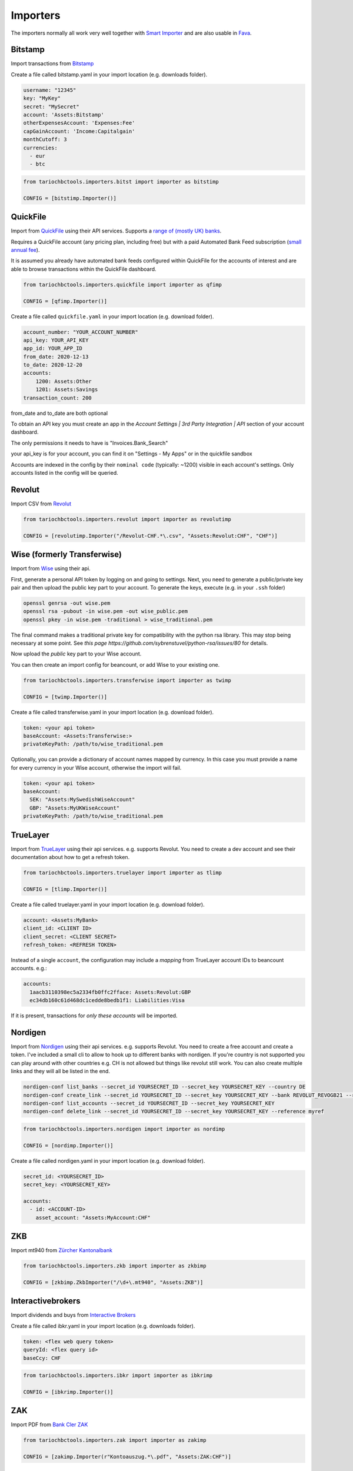 Importers
=========

The importers normally all work very well together with `Smart Importer <https://github.com/beancount/smart_importer/>`__
and are also usable in `Fava <https://github.com/beancount/fava/>`__.

Bitstamp
--------

Import transactions from `Bitstamp <https://www.bitstamp.com/>`__

Create a file called bitstamp.yaml in your import location (e.g. downloads folder).

.. code-block:: yaml

  username: "12345"
  key: "MyKey"
  secret: "MySecret"
  account: 'Assets:Bitstamp'
  otherExpensesAccount: 'Expenses:Fee'
  capGainAccount: 'Income:Capitalgain'
  monthCutoff: 3
  currencies:
    - eur
    - btc

.. code-block:: python

  from tariochbctools.importers.bitst import importer as bitstimp

  CONFIG = [bitstimp.Importer()]


QuickFile
--------------
Import from `QuickFile <https://www.quickfile.co.uk/>`__ using their API services.
Supports a `range of (mostly UK) banks <https://www.quickfile.co.uk/openbanking/providers>`__.

Requires a QuickFile account (any pricing plan, including free) but with a paid
Automated Bank Feed subscription (`small annual fee <https://www.quickfile.co.uk/home/pricing>`__).

It is assumed you already have automated bank feeds configured within QuickFile
for the accounts of interest and are able to browse transactions within the QuickFile dashboard.

.. code-block:: python

  from tariochbctools.importers.quickfile import importer as qfimp

  CONFIG = [qfimp.Importer()]

Create a file called ``quickfile.yaml`` in your import location (e.g. download folder).

.. code-block:: yaml

  account_number: "YOUR_ACCOUNT_NUMBER"
  api_key: YOUR_API_KEY
  app_id: YOUR_APP_ID
  from_date: 2020-12-13
  to_date: 2020-12-20
  accounts:
      1200: Assets:Other
      1201: Assets:Savings
  transaction_count: 200

from_date and to_date are both optional

To obtain an API key you must create an app in the `Account Settings | 3rd
Party Integration | API` section of your account dashboard.

The only permissions it needs to have is "Invoices.Bank_Search"

your api_key is for your account, you can find it on "Settings - My Apps" or in the quickfile sandbox

Accounts are indexed in the config by their ``nominal code`` (typically: ~1200)
visible in each account's settings. Only accounts listed in the config will be
queried.


Revolut
-------

Import CSV from `Revolut <https://www.revolut.com/>`__

.. code-block:: python

  from tariochbctools.importers.revolut import importer as revolutimp

  CONFIG = [revolutimp.Importer("/Revolut-CHF.*\.csv", "Assets:Revolut:CHF", "CHF")]


Wise (formerly Transferwise)
----------------------------

Import from `Wise <https://www.wise.com/>`__ using their api.

First, generate a personal API token by logging on and going to settings.
Next, you need to generate a public/private key pair and then upload the public
key part to your account. To generate the keys, execute (e.g. in your ``.ssh`` folder)

.. code-block:: bash

   openssl genrsa -out wise.pem
   openssl rsa -pubout -in wise.pem -out wise_public.pem
   openssl pkey -in wise.pem -traditional > wise_traditional.pem

The final command makes a traditional private key for compatibility with the python rsa library. This may stop being necessary at some point. See `this page https://github.com/sybrenstuvel/python-rsa/issues/80` for details.

Now upload the *public* key part to your Wise account.

You can then create an import config for beancount, or add Wise to your existing one.

.. code-block:: python

  from tariochbctools.importers.transferwise import importer as twimp

  CONFIG = [twimp.Importer()]

Create a file called transferwise.yaml in your import location (e.g. download folder).

.. code-block:: yaml

  token: <your api token>
  baseAccount: <Assets:Transferwise:>
  privateKeyPath: /path/to/wise_traditional.pem


Optionally, you can provide a dictionary of account names mapped by currency. In this case
you must provide a name for every currency in your Wise account, otherwise the import will
fail.


.. code-block:: yaml

  token: <your api token>
  baseAccount:
    SEK: "Assets:MySwedishWiseAccount"
    GBP: "Assets:MyUKWiseAccount"
  privateKeyPath: /path/to/wise_traditional.pem

TrueLayer
---------

Import from `TrueLayer <https://www.truelayer.com/>`__ using their api services. e.g. supports Revolut.
You need to create a dev account and see their documentation about how to get a refresh token.

.. code-block:: python

  from tariochbctools.importers.truelayer import importer as tlimp

  CONFIG = [tlimp.Importer()]

Create a file called truelayer.yaml in your import location (e.g. download folder).

.. code-block:: yaml

  account: <Assets:MyBank>
  client_id: <CLIENT ID>
  client_secret: <CLIENT SECRET>
  refresh_token: <REFRESH TOKEN>

Instead of a single ``account``, the configuration may include a *mapping* from
TrueLayer account IDs to beancount accounts. e.g.:

.. code-block:: yaml

  accounts:
    1aacb3110398ec5a2334fb0ffc2fface: Assets:Revolut:GBP
    ec34db160c61d468dc1cedde8bedb1f1: Liabilities:Visa

If it is present, transactions for *only these accounts* will be imported.


Nordigen
--------

Import from `Nordigen <http://nordigen.com/>`__ using their api services. e.g. supports Revolut.
You need to create a free account and create a token. I've included a small cli to allow to hook up
to different banks with nordigen. If you're country is not supported you can play around with other countries
e.g. CH is not allowed but things like revolut still work. You can also create multiple links and they will
all be listed in the end.

.. code-block:: console

  nordigen-conf list_banks --secret_id YOURSECRET_ID --secret_key YOURSECRET_KEY --country DE
  nordigen-conf create_link --secret_id YOURSECRET_ID --secret_key YOURSECRET_KEY --bank REVOLUT_REVOGB21 --reference myref
  nordigen-conf list_accounts --secret_id YOURSECRET_ID --secret_key YOURSECRET_KEY
  nordigen-conf delete_link --secret_id YOURSECRET_ID --secret_key YOURSECRET_KEY --reference myref


.. code-block:: python

  from tariochbctools.importers.nordigen import importer as nordimp

  CONFIG = [nordimp.Importer()]

Create a file called nordigen.yaml in your import location (e.g. download folder).

.. code-block:: yaml

  secret_id: <YOURSECRET_ID>
  secret_key: <YOURSECRET_KEY>

  accounts:
    - id: <ACCOUNT-ID>
      asset_account: "Assets:MyAccount:CHF"


ZKB
---

Import mt940 from `Zürcher Kantonalbank <https://www.zkb.ch/>`__

.. code-block:: python

  from tariochbctools.importers.zkb import importer as zkbimp

  CONFIG = [zkbimp.ZkbImporter("/\d+\.mt940", "Assets:ZKB")]


Interactivebrokers
------------------

Import dividends and buys from `Interactive Brokers <https://www.interactivebrokers.com/>`__

Create a file called ibkr.yaml in your import location (e.g. downloads folder).

.. code-block:: yaml

  token: <flex web query token>
  queryId: <flex query id>
  baseCcy: CHF

.. code-block:: python

  from tariochbctools.importers.ibkr import importer as ibkrimp

  CONFIG = [ibkrimp.Importer()]


ZAK
---

Import PDF from `Bank Cler ZAK <https://www.cler.ch/de/info/zak/>`__

.. code-block:: python

  from tariochbctools.importers.zak import importer as zakimp

  CONFIG = [zakimp.Importer(r"Kontoauszug.*\.pdf", "Assets:ZAK:CHF")]


mt940
-----

Import Swift mt940 files.


Schedule
--------

Generate scheduled transactions.

Define a file called schedule.yaml in your import location (e.g. downloads folder). That describes the schedule transactions. They will be added each month at the end of the month.

.. code-block:: yaml

  transactions:
    - narration: 'Save'
      postings:
          - account: 'Assets:Normal'
            amount: '-10'
            currency: CHF
          - account: 'Assets:Saving'


.. code-block:: python

  from tariochbctools.importers.schedule import importer as scheduleimp

  CONFIG = [scheduleimp.Importer()]


Cembra Mastercard Montly Statement
----------------------------------

Import Monthly Statement PDF from Cembra Money Bank (e.g. Cumulus Mastercard).
Requires the dependencies for camelot to be installed. See https://camelot-py.readthedocs.io/en/master/user/install-deps.html#install-deps


.. code-block:: python

  from tariochbctools.importers.cembrastatement import importer as cembrastatementimp

  CONFIG = [cembrastatementimp.Importer("\d+.pdf", "Liabilities:Cembra:Mastercard")]


Blockchain
----------

Import transactions from Blockchain

Create a file called blockchain.yaml in your import location (e.g. downloads folder).


.. code-block:: yaml

  base_ccy: CHF
  addresses:
    - address: 'SOMEADDRESS'
      currency: 'BTC'
      narration: 'Some Narration'
      asset_account: 'Assets:MyCrypto:BTC'
    - address: 'SOMEOTHERADDRESS'
      currency: 'LTC'
      narration: 'Some Narration'
      asset_account: 'Assets:MyCrypto:LTC'


.. code-block:: python

  from tariochbctools.importers.blockchain import importer as bcimp

  CONFIG = [bcimp.Importer()]


Mail Adapter
------------

Instead of expecting files to be in a local directory.
Connect per imap to a mail account and search for attachments to import using other importers.

Create a file called mail.yaml in your import location (e.g. downloads folder).


.. code-block:: yaml

  host: "imap.example.tld"
  user: "myuser"
  password: "mypassword"
  folder: "INBOX"
  targetFolder: "Archive"


The targetFolder is optional, if present, mails that had attachments which were valid, will be moved to this folder.


.. code-block:: python

  from tariochbctools.importers.general.mailAdapterImporter import MailAdapterImporter

  CONFIG = [MailAdapterImporter([MyImporter1(), MyImporter2()])]


Neon
----

Import CSV from `Neon <https://www.neon-free.ch/>`__

.. code-block:: python

  from tariochbctools.importers.neon import importer as neonimp

  CONFIG = [neonimp.Importer("\d\d\d\d_account_statements\.csv", "Assets:Neon:CHF")]


Viseca One
----------

Import PDF from `Viseca One <https://one-digitalservice.ch/>`__

.. code-block:: python

  from tariochbctools.importers.viseca import importer as visecaimp

  CONFIG = [visecaimp.Importer(r"Kontoauszug.*\.pdf", "Assets:Viseca:CHF")]
